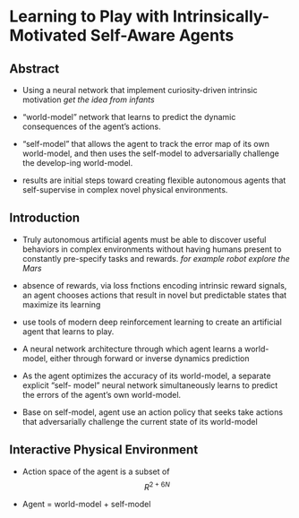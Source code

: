 #+OPTIONS: tex:t
#+STARTUP: latexpreview

* Learning to Play with Intrinsically-Motivated Self-Aware Agents
** Abstract   

    + Using a neural network that implement curiosity-driven intrinsic motivation
       /get the idea from infants/
       
    + “world-model” network that learns to predict the dynamic consequences of the agent’s actions.

    + “self-model” that allows the agent to track the error map of its own world-model, and then uses the
       self-model to adversarially challenge the develop-ing world-model.

    + results are initial steps toward creating flexible autonomous agents that self-supervise in complex
      novel physical environments.

** Introduction

   + Truly autonomous artificial agents must be able to discover useful behaviors in complex environments without having
     humans present to constantly pre-specify tasks and rewards.
     /for example robot explore the Mars/
   
   + absence of rewards, via loss fnctions encoding intrinsic reward signals, an agent chooses actions that result
     in novel but predictable states that maximize its learning

   + use tools of modern deep reinforcement learning to create an artificial agent that learns to play.

   + A neural network architecture through which agent learns a world-model, either through forward or inverse dynamics prediction

   + As the agent optimizes the accuracy of its world-model, a separate explicit “self- model” neural network simultaneously learns to predict the errors of the agent’s own world-model.

   + Base on self-model, agent use an action policy that seeks take actions that adversarially challenge the current state of its world-model


** Interactive Physical Environment
   
   + Action space of the agent is a subset of $$R^{2+6N}$$ 

   + Agent = world-model + self-model

     [[./images/F1.jpg]]
